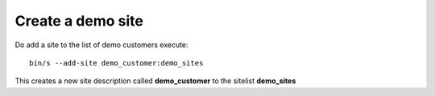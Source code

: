 Create a demo site
------------------

Do add a site to the list of demo customers execute::

    bin/s --add-site demo_customer:demo_sites

This creates a new site description called **demo_customer** to the sitelist **demo_sites**

